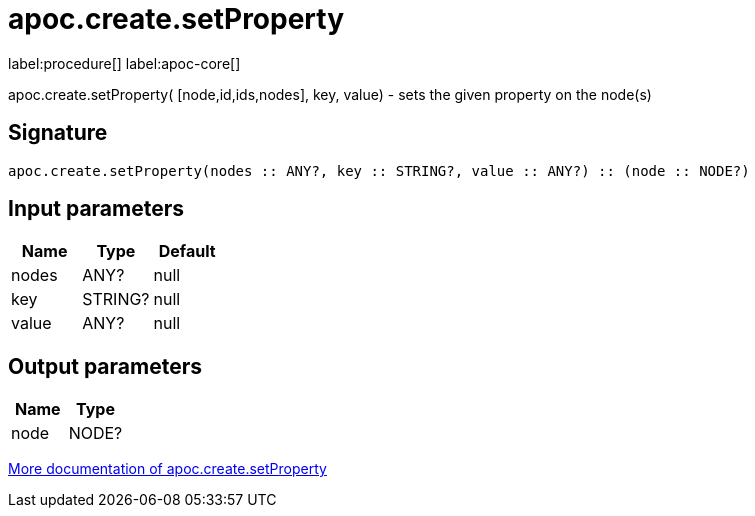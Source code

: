 ////
This file is generated by DocsTest, so don't change it!
////

= apoc.create.setProperty
:description: This section contains reference documentation for the apoc.create.setProperty procedure.

label:procedure[] label:apoc-core[]

[.emphasis]
apoc.create.setProperty( [node,id,ids,nodes], key, value) - sets the given property on the node(s)

== Signature

[source]
----
apoc.create.setProperty(nodes :: ANY?, key :: STRING?, value :: ANY?) :: (node :: NODE?)
----

== Input parameters
[.procedures, opts=header]
|===
| Name | Type | Default 
|nodes|ANY?|null
|key|STRING?|null
|value|ANY?|null
|===

== Output parameters
[.procedures, opts=header]
|===
| Name | Type 
|node|NODE?
|===

xref::graph-updates/data-creation.adoc[More documentation of apoc.create.setProperty,role=more information]

